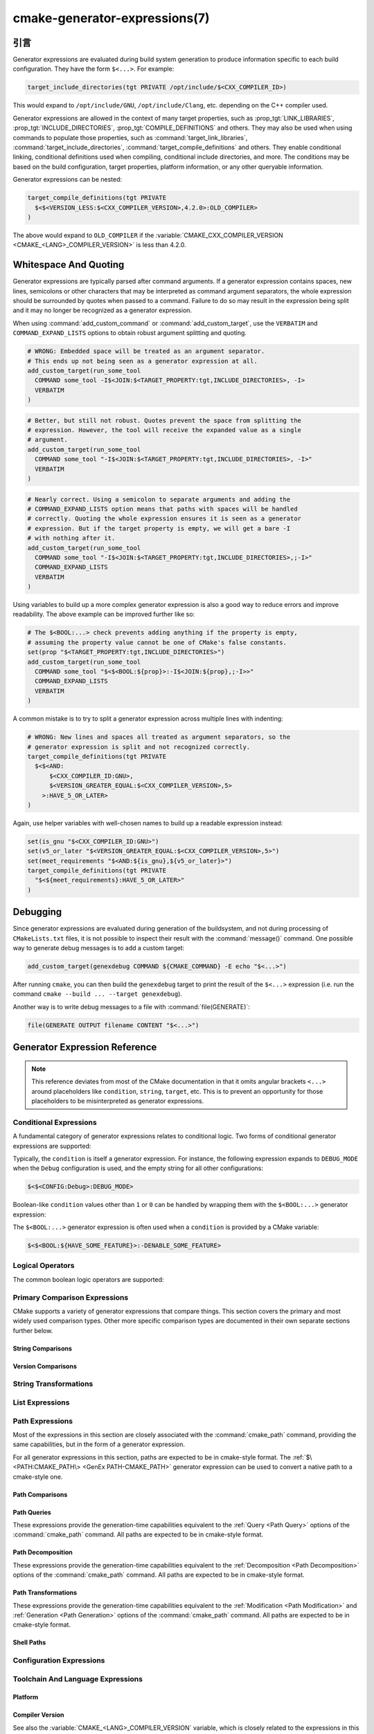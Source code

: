 .. cmake-manual-description: CMake Generator Expressions

cmake-generator-expressions(7)
******************************

.. only:: html

   .. contents::

引言
============

Generator expressions are evaluated during build system generation to produce
information specific to each build configuration.  They have the form
``$<...>``.  For example:

.. code-block:: cmake

  target_include_directories(tgt PRIVATE /opt/include/$<CXX_COMPILER_ID>)

This would expand to ``/opt/include/GNU``, ``/opt/include/Clang``, etc.
depending on the C++ compiler used.

Generator expressions are allowed in the context of many target properties,
such as :prop_tgt:`LINK_LIBRARIES`, :prop_tgt:`INCLUDE_DIRECTORIES`,
:prop_tgt:`COMPILE_DEFINITIONS` and others.  They may also be used when using
commands to populate those properties, such as :command:`target_link_libraries`,
:command:`target_include_directories`, :command:`target_compile_definitions`
and others.  They enable conditional linking, conditional definitions used when
compiling, conditional include directories, and more.  The conditions may be
based on the build configuration, target properties, platform information,
or any other queryable information.

Generator expressions can be nested:

.. code-block:: cmake

  target_compile_definitions(tgt PRIVATE
    $<$<VERSION_LESS:$<CXX_COMPILER_VERSION>,4.2.0>:OLD_COMPILER>
  )

The above would expand to ``OLD_COMPILER`` if the
:variable:`CMAKE_CXX_COMPILER_VERSION <CMAKE_<LANG>_COMPILER_VERSION>` is less
than 4.2.0.

Whitespace And Quoting
======================

Generator expressions are typically parsed after command arguments.
If a generator expression contains spaces, new lines, semicolons or
other characters that may be interpreted as command argument separators,
the whole expression should be surrounded by quotes when passed to a
command.  Failure to do so may result in the expression being split and
it may no longer be recognized as a generator expression.

When using :command:`add_custom_command` or :command:`add_custom_target`,
use the ``VERBATIM`` and ``COMMAND_EXPAND_LISTS`` options to obtain robust
argument splitting and quoting.

.. code-block:: cmake

  # WRONG: Embedded space will be treated as an argument separator.
  # This ends up not being seen as a generator expression at all.
  add_custom_target(run_some_tool
    COMMAND some_tool -I$<JOIN:$<TARGET_PROPERTY:tgt,INCLUDE_DIRECTORIES>, -I>
    VERBATIM
  )

.. code-block:: cmake

  # Better, but still not robust. Quotes prevent the space from splitting the
  # expression. However, the tool will receive the expanded value as a single
  # argument.
  add_custom_target(run_some_tool
    COMMAND some_tool "-I$<JOIN:$<TARGET_PROPERTY:tgt,INCLUDE_DIRECTORIES>, -I>"
    VERBATIM
  )

.. code-block:: cmake

  # Nearly correct. Using a semicolon to separate arguments and adding the
  # COMMAND_EXPAND_LISTS option means that paths with spaces will be handled
  # correctly. Quoting the whole expression ensures it is seen as a generator
  # expression. But if the target property is empty, we will get a bare -I
  # with nothing after it.
  add_custom_target(run_some_tool
    COMMAND some_tool "-I$<JOIN:$<TARGET_PROPERTY:tgt,INCLUDE_DIRECTORIES>,;-I>"
    COMMAND_EXPAND_LISTS
    VERBATIM
  )

Using variables to build up a more complex generator expression is also a
good way to reduce errors and improve readability.  The above example can be
improved further like so:

.. code-block:: cmake

  # The $<BOOL:...> check prevents adding anything if the property is empty,
  # assuming the property value cannot be one of CMake's false constants.
  set(prop "$<TARGET_PROPERTY:tgt,INCLUDE_DIRECTORIES>")
  add_custom_target(run_some_tool
    COMMAND some_tool "$<$<BOOL:${prop}>:-I$<JOIN:${prop},;-I>>"
    COMMAND_EXPAND_LISTS
    VERBATIM
  )

A common mistake is to try to split a generator expression across multiple
lines with indenting:

.. code-block:: cmake

  # WRONG: New lines and spaces all treated as argument separators, so the
  # generator expression is split and not recognized correctly.
  target_compile_definitions(tgt PRIVATE
    $<$<AND:
        $<CXX_COMPILER_ID:GNU>,
        $<VERSION_GREATER_EQUAL:$<CXX_COMPILER_VERSION>,5>
      >:HAVE_5_OR_LATER>
  )

Again, use helper variables with well-chosen names to build up a readable
expression instead:

.. code-block:: cmake

  set(is_gnu "$<CXX_COMPILER_ID:GNU>")
  set(v5_or_later "$<VERSION_GREATER_EQUAL:$<CXX_COMPILER_VERSION>,5>")
  set(meet_requirements "$<AND:${is_gnu},${v5_or_later}>")
  target_compile_definitions(tgt PRIVATE
    "$<${meet_requirements}:HAVE_5_OR_LATER>"
  )

Debugging
=========

Since generator expressions are evaluated during generation of the buildsystem,
and not during processing of ``CMakeLists.txt`` files, it is not possible to
inspect their result with the :command:`message()` command.  One possible way
to generate debug messages is to add a custom target:

.. code-block:: cmake

  add_custom_target(genexdebug COMMAND ${CMAKE_COMMAND} -E echo "$<...>")

After running ``cmake``, you can then build the ``genexdebug`` target to print
the result of the ``$<...>`` expression (i.e. run the command
``cmake --build ... --target genexdebug``).

Another way is to write debug messages to a file with :command:`file(GENERATE)`:

.. code-block:: cmake

  file(GENERATE OUTPUT filename CONTENT "$<...>")

Generator Expression Reference
==============================

.. note::

  This reference deviates from most of the CMake documentation in that it
  omits angular brackets ``<...>`` around placeholders like ``condition``,
  ``string``, ``target``, etc.  This is to prevent an opportunity for those
  placeholders to be misinterpreted as generator expressions.

.. _`Conditional Generator Expressions`:

Conditional Expressions
-----------------------

A fundamental category of generator expressions relates to conditional logic.
Two forms of conditional generator expressions are supported:

.. genex:: $<condition:true_string>

  Evaluates to ``true_string`` if ``condition`` is ``1``, or an empty string
  if ``condition`` evaluates to ``0``.  Any other value for ``condition``
  results in an error.

.. genex:: $<IF:condition,true_string,false_string>

  .. versionadded:: 3.8

  Evaluates to ``true_string`` if ``condition`` is ``1``, or ``false_string``
  if ``condition`` is ``0``.  Any other value for ``condition`` results in an
  error.

Typically, the ``condition`` is itself a generator expression.  For instance,
the following expression expands to ``DEBUG_MODE`` when the ``Debug``
configuration is used, and the empty string for all other configurations:

.. code-block:: cmake

  $<$<CONFIG:Debug>:DEBUG_MODE>

Boolean-like ``condition`` values other than ``1`` or ``0`` can be handled
by wrapping them with the ``$<BOOL:...>`` generator expression:

.. genex:: $<BOOL:string>

  将\ ``string``\ 转换为\ ``0``\ 或\ ``1``。如果以下任意一个为真，则计算为\ ``0``：

  * ``string``\ 是空的，
  * ``string``\ 不区分大小写，等价为\ ``0``、``FALSE``、``OFF``、``N``、``NO``、``IGNORE``\ 或\ ``NOTFOUND``，或
  * ``string``\ 以\ ``-NOTFOUND``\ 后缀结束（区分大小写）。

  否则等于\ ``1``。

The ``$<BOOL:...>`` generator expression is often used when a ``condition``
is provided by a CMake variable:

.. code-block:: cmake

  $<$<BOOL:${HAVE_SOME_FEATURE}>:-DENABLE_SOME_FEATURE>


.. _`Boolean Generator Expressions`:

Logical Operators
-----------------

The common boolean logic operators are supported:

.. genex:: $<AND:conditions>

  where ``conditions`` is a comma-separated list of boolean expressions,
  all of which must evaluate to either ``1`` or ``0``.  The whole expression
  evaluates to ``1`` if all conditions are ``1``.  If any condition is ``0``,
  the whole expression evaluates to ``0``.

.. genex:: $<OR:conditions>

  where ``conditions`` is a comma-separated list of boolean expressions.
  all of which must evaluate to either ``1`` or ``0``.  The whole expression
  evaluates to ``1`` if at least one of the ``conditions`` is ``1``.  If all
  ``conditions`` evaluate to ``0``, the whole expression evaluates to ``0``.

.. genex:: $<NOT:condition>

  ``condition`` must be ``0`` or ``1``.  The result of the expression is
  ``0`` if ``condition`` is ``1``, else ``1``.

.. _`Comparison Expressions`:

Primary Comparison Expressions
------------------------------

CMake supports a variety of generator expressions that compare things.
This section covers the primary and most widely used comparison types.
Other more specific comparison types are documented in their own separate
sections further below.

String Comparisons
^^^^^^^^^^^^^^^^^^

.. genex:: $<STREQUAL:string1,string2>

  ``1`` if ``string1`` and ``string2`` are equal, else ``0``.
  The comparison is case-sensitive.  For a case-insensitive comparison,
  combine with a :ref:`string transforming generator expression
  <String Transforming Generator Expressions>`.  For example, the following
  evaluates to ``1`` if ``${foo}`` is any of ``BAR``, ``Bar``, ``bar``, etc.

  .. code-block:: cmake

    $<STREQUAL:$<UPPER_CASE:${foo}>,BAR>

.. genex:: $<EQUAL:value1,value2>

  如果\ ``value1``\ 和\ ``value2``\ 在数值上相等则为\ ``1``，否则为\ ``0``。

Version Comparisons
^^^^^^^^^^^^^^^^^^^

.. genex:: $<VERSION_LESS:v1,v2>

  如果\ ``v1``\ 小于\ ``v2``，则为\ ``1``，否则为\ ``0``。

.. genex:: $<VERSION_GREATER:v1,v2>

  如果\ ``v1``\ 大于\ ``v2``\ 则为\ ``1``，否则为\ ``0``。

.. genex:: $<VERSION_EQUAL:v1,v2>

  如果\ ``v1``\ 和\ ``v2``\ 是同一个版本，则为\ ``1``，否则为\ ``0``。

.. genex:: $<VERSION_LESS_EQUAL:v1,v2>

  .. versionadded:: 3.7

  如果\ ``v1``\ 是小于等于\ ``v2``\ 的版本，则为\ ``1``，否则为\ ``0``。

.. genex:: $<VERSION_GREATER_EQUAL:v1,v2>

  .. versionadded:: 3.7

  如果\ ``v1``\ 是大于等于\ ``v2``\ 的版本，则为\ ``1``，否则为\ ``0``。

.. _`String Transforming Generator Expressions`:

String Transformations
----------------------

.. genex:: $<LOWER_CASE:string>

  Content of ``string`` converted to lower case.

.. genex:: $<UPPER_CASE:string>

  Content of ``string`` converted to upper case.

.. genex:: $<MAKE_C_IDENTIFIER:...>

  Content of ``...`` converted to a C identifier.  The conversion follows the
  same behavior as :command:`string(MAKE_C_IDENTIFIER)`.

List Expressions
----------------

.. genex:: $<IN_LIST:string,list>

  .. versionadded:: 3.12

  ``1`` if ``string`` is an item in the semicolon-separated ``list``, else ``0``.
  It uses case-sensitive comparisons.

.. genex:: $<JOIN:list,string>

  Joins the list with the content of ``string`` inserted between each item.

.. genex:: $<REMOVE_DUPLICATES:list>

  .. versionadded:: 3.15

  Removes duplicated items in the given ``list``. The relative order of items
  is preserved, but if duplicates are encountered, only the first instance is
  preserved.

.. genex:: $<FILTER:list,INCLUDE|EXCLUDE,regex>

  .. versionadded:: 3.15

  Includes or removes items from ``list`` that match the regular expression
  ``regex``.

Path Expressions
----------------

Most of the expressions in this section are closely associated with the
:command:`cmake_path` command, providing the same capabilities, but in
the form of a generator expression.

For all generator expressions in this section, paths are expected to be in
cmake-style format. The :ref:`$\<PATH:CMAKE_PATH\> <GenEx PATH-CMAKE_PATH>`
generator expression can be used to convert a native path to a cmake-style
one.

.. _GenEx Path Comparisons:

Path Comparisons
^^^^^^^^^^^^^^^^

.. genex:: $<PATH_EQUAL:path1,path2>

  .. versionadded:: 3.24

  Compares the lexical representations of two paths. No normalization is
  performed on either path. Returns ``1`` if the paths are equal, ``0``
  otherwise.

  See :ref:`cmake_path(COMPARE) <Path COMPARE>` for more details.

.. _GenEx Path Queries:

Path Queries
^^^^^^^^^^^^

These expressions provide the generation-time capabilities equivalent to the
:ref:`Query <Path Query>` options of the :command:`cmake_path` command.
All paths are expected to be in cmake-style format.

.. genex:: $<PATH:HAS_*,path>

  .. versionadded:: 3.24

  The following operations return ``1`` if the particular path component is
  present, ``0`` otherwise. See :ref:`Path Structure And Terminology` for the
  meaning of each path component.

  ::

    $<PATH:HAS_ROOT_NAME,path>
    $<PATH:HAS_ROOT_DIRECTORY,path>
    $<PATH:HAS_ROOT_PATH,path>
    $<PATH:HAS_FILENAME,path>
    $<PATH:HAS_EXTENSION,path>
    $<PATH:HAS_STEM,path>
    $<PATH:HAS_RELATIVE_PART,path>
    $<PATH:HAS_PARENT_PATH,path>

  Note the following special cases:

  * For ``HAS_ROOT_PATH``, a true result will only be returned if at least one
    of ``root-name`` or ``root-directory`` is non-empty.

  * For ``HAS_PARENT_PATH``, the root directory is also considered to have a
    parent, which will be itself.  The result is true except if the path
    consists of just a :ref:`filename <FILENAME_DEF>`.

.. genex:: $<PATH:IS_ABSOLUTE,path>

  .. versionadded:: 3.24

  Returns ``1`` if the path is :ref:`absolute <IS_ABSOLUTE>`, ``0`` otherwise.

.. genex:: $<PATH:IS_RELATIVE,path>

  .. versionadded:: 3.24

  This will return the opposite of ``IS_ABSOLUTE``.

.. genex:: $<PATH:IS_PREFIX[,NORMALIZE],path,input>

  .. versionadded:: 3.24

  Returns ``1`` if ``path`` is the prefix of ``input``, ``0`` otherwise.

  When the ``NORMALIZE`` option is specified, ``path`` and ``input`` are
  :ref:`normalized <Normalization>` before the check.

.. _GenEx Path Decomposition:

Path Decomposition
^^^^^^^^^^^^^^^^^^

These expressions provide the generation-time capabilities equivalent to the
:ref:`Decomposition <Path Decomposition>` options of the :command:`cmake_path`
command.  All paths are expected to be in cmake-style format.

.. genex:: $<PATH:GET_*,...>

  .. versionadded:: 3.24

  The following operations retrieve a different component or group of
  components from a path. See :ref:`Path Structure And Terminology` for the
  meaning of each path component.

  ::

    $<PATH:GET_ROOT_NAME,path>
    $<PATH:GET_ROOT_DIRECTORY,path>
    $<PATH:GET_ROOT_PATH,path>
    $<PATH:GET_FILENAME,path>
    $<PATH:GET_EXTENSION[,LAST_ONLY],path>
    $<PATH:GET_STEM[,LAST_ONLY],path>
    $<PATH:GET_RELATIVE_PART,path>
    $<PATH:GET_PARENT_PATH,path>

  If a requested component is not present in the path, an empty string is
  returned.

.. _GenEx Path Transformations:

Path Transformations
^^^^^^^^^^^^^^^^^^^^

These expressions provide the generation-time capabilities equivalent to the
:ref:`Modification <Path Modification>` and :ref:`Generation <Path Generation>`
options of the :command:`cmake_path` command.  All paths are expected to be
in cmake-style format.

.. _GenEx PATH-CMAKE_PATH:

.. genex:: $<PATH:CMAKE_PATH[,NORMALIZE],path>

  .. versionadded:: 3.24

  Returns ``path``. If ``path`` is a native path, it is converted into a
  cmake-style path with forward-slashes (``/``). On Windows, the long filename
  marker is taken into account.

  When the ``NORMALIZE`` option is specified, the path is :ref:`normalized
  <Normalization>` after the conversion.

.. genex:: $<PATH:APPEND,path,input,...>

  .. versionadded:: 3.24

  Returns all the ``input`` arguments appended to ``path`` using ``/`` as the
  ``directory-separator``. Depending on the ``input``, the value of ``path``
  may be discarded.

  See :ref:`cmake_path(APPEND) <APPEND>` for more details.

.. genex:: $<PATH:REMOVE_FILENAME,path>

  .. versionadded:: 3.24

  Returns ``path`` with filename component (as returned by
  ``$<PATH:GET_FILENAME>``) removed. After removal, any trailing
  ``directory-separator`` is left alone, if present.

  See :ref:`cmake_path(REMOVE_FILENAME) <REMOVE_FILENAME>` for more details.

.. genex:: $<PATH:REPLACE_FILENAME,path,input>

  .. versionadded:: 3.24

  Returns ``path`` with the filename component replaced by ``input``. If
  ``path`` has no filename component (i.e. ``$<PATH:HAS_FILENAME>`` returns
  ``0``), ``path`` is unchanged.

  See :ref:`cmake_path(REPLACE_FILENAME) <REPLACE_FILENAME>` for more details.

.. genex:: $<PATH:REMOVE_EXTENSION[,LAST_ONLY],path>

  .. versionadded:: 3.24

  Returns ``path`` with the :ref:`extension <EXTENSION_DEF>` removed, if any.

  See :ref:`cmake_path(REMOVE_EXTENSION) <REMOVE_EXTENSION>` for more details.

.. genex:: $<PATH:REPLACE_EXTENSION[,LAST_ONLY],path,input>

  .. versionadded:: 3.24

  Returns ``path`` with the :ref:`extension <EXTENSION_DEF>` replaced by
  ``input``, if any.

  See :ref:`cmake_path(REPLACE_EXTENSION) <REPLACE_EXTENSION>` for more details.

.. genex:: $<PATH:NORMAL_PATH,path>

  .. versionadded:: 3.24

  Returns ``path`` normalized according to the steps described in
  :ref:`Normalization`.

.. genex:: $<PATH:RELATIVE_PATH,path,base_directory>

  .. versionadded:: 3.24

  Returns ``path``, modified to make it relative to the ``base_directory``
  argument.

  See :ref:`cmake_path(RELATIVE_PATH) <cmake_path-RELATIVE_PATH>` for more
  details.

.. genex:: $<PATH:ABSOLUTE_PATH[,NORMALIZE],path,base_directory>

  .. versionadded:: 3.24

  Returns ``path`` as absolute. If ``path`` is a relative path
  (``$<PATH:IS_RELATIVE>`` returns ``1``), it is evaluated relative to the
  given base directory specified by ``base_directory`` argument.

  When the ``NORMALIZE`` option is specified, the path is
  :ref:`normalized <Normalization>` after the path computation.

  See :ref:`cmake_path(ABSOLUTE_PATH) <ABSOLUTE_PATH>` for more details.

Shell Paths
^^^^^^^^^^^

.. genex:: $<SHELL_PATH:...>

  .. versionadded:: 3.4

  Content of ``...`` converted to shell path style. For example, slashes are
  converted to backslashes in Windows shells and drive letters are converted
  to posix paths in MSYS shells. The ``...`` must be an absolute path.

  .. versionadded:: 3.14
    The ``...`` may be a :ref:`semicolon-separated list <CMake Language Lists>`
    of paths, in which case each path is converted individually and a result
    list is generated using the shell path separator (``:`` on POSIX and
    ``;`` on Windows).  Be sure to enclose the argument containing this genex
    in double quotes in CMake source code so that ``;`` does not split arguments.

Configuration Expressions
-------------------------

.. genex:: $<CONFIG>

  Configuration name. Use this instead of the deprecated :genex:`CONFIGURATION`
  generator expression.

.. genex:: $<CONFIG:cfgs>

  ``1`` if config is any one of the entries in comma-separated list
  ``cfgs``, else ``0``. This is a case-insensitive comparison. The mapping in
  :prop_tgt:`MAP_IMPORTED_CONFIG_<CONFIG>` is also considered by this
  expression when it is evaluated on a property of an :prop_tgt:`IMPORTED`
  target.

  .. versionchanged:: 3.19
    Multiple configurations can be specified for ``cfgs``.
    CMake 3.18 and earlier only accepted a single configuration.

.. genex:: $<OUTPUT_CONFIG:...>

  .. versionadded:: 3.20

  Only valid in :command:`add_custom_command` and :command:`add_custom_target`
  as the outer-most generator expression in an argument.
  With the :generator:`Ninja Multi-Config` generator, generator expressions
  in ``...`` are evaluated using the custom command's "output config".
  With other generators, the content of ``...`` is evaluated normally.

.. genex:: $<COMMAND_CONFIG:...>

  .. versionadded:: 3.20

  Only valid in :command:`add_custom_command` and :command:`add_custom_target`
  as the outer-most generator expression in an argument.
  With the :generator:`Ninja Multi-Config` generator, generator expressions
  in ``...`` are evaluated using the custom command's "command config".
  With other generators, the content of ``...`` is evaluated normally.

Toolchain And Language Expressions
----------------------------------

Platform
^^^^^^^^

.. genex:: $<PLATFORM_ID>

  当前系统的CMake平台标识。参考\ :variable:`CMAKE_SYSTEM_NAME`\ 变量。

.. genex:: $<PLATFORM_ID:platform_ids>

  ``1`` if CMake's platform id matches any one of the entries in
  comma-separated list ``platform_ids``, otherwise ``0``.
  See also the :variable:`CMAKE_SYSTEM_NAME` variable.

Compiler Version
^^^^^^^^^^^^^^^^

See also the :variable:`CMAKE_<LANG>_COMPILER_VERSION` variable, which is
closely related to the expressions in this sub-section.

.. genex:: $<C_COMPILER_VERSION>

  The version of the C compiler used.

.. genex:: $<C_COMPILER_VERSION:version>

  ``1`` if the version of the C compiler matches ``version``, otherwise ``0``.

.. genex:: $<CXX_COMPILER_VERSION>

  The version of the CXX compiler used.

.. genex:: $<CXX_COMPILER_VERSION:version>

  ``1`` if the version of the CXX compiler matches ``version``, otherwise ``0``.

.. genex:: $<CUDA_COMPILER_VERSION>

  .. versionadded:: 3.15

  The version of the CUDA compiler used.

.. genex:: $<CUDA_COMPILER_VERSION:version>

  .. versionadded:: 3.15

  ``1`` if the version of the CXX compiler matches ``version``, otherwise ``0``.

.. genex:: $<OBJC_COMPILER_VERSION>

  .. versionadded:: 3.16

  The version of the OBJC compiler used.

.. genex:: $<OBJC_COMPILER_VERSION:version>

  .. versionadded:: 3.16

  ``1`` if the version of the OBJC compiler matches ``version``, otherwise ``0``.

.. genex:: $<OBJCXX_COMPILER_VERSION>

  .. versionadded:: 3.16

  The version of the OBJCXX compiler used.

.. genex:: $<OBJCXX_COMPILER_VERSION:version>

  .. versionadded:: 3.16

  ``1`` if the version of the OBJCXX compiler matches ``version``, otherwise ``0``.

.. genex:: $<Fortran_COMPILER_VERSION>

  The version of the Fortran compiler used.

.. genex:: $<Fortran_COMPILER_VERSION:version>

  ``1`` if the version of the Fortran compiler matches ``version``, otherwise ``0``.

.. genex:: $<HIP_COMPILER_VERSION>

  .. versionadded:: 3.21

  The version of the HIP compiler used.

.. genex:: $<HIP_COMPILER_VERSION:version>

  .. versionadded:: 3.21

  ``1`` if the version of the HIP compiler matches ``version``, otherwise ``0``.

.. genex:: $<ISPC_COMPILER_VERSION>

  .. versionadded:: 3.19

  The version of the ISPC compiler used.

.. genex:: $<ISPC_COMPILER_VERSION:version>

  .. versionadded:: 3.19

  ``1`` if the version of the ISPC compiler matches ``version``, otherwise ``0``.

Compiler Language And ID
^^^^^^^^^^^^^^^^^^^^^^^^

See also the :variable:`CMAKE_<LANG>_COMPILER_ID` variable, which is closely
related to most of the expressions in this sub-section.

.. genex:: $<C_COMPILER_ID>

  CMake's compiler id of the C compiler used.

.. genex:: $<C_COMPILER_ID:compiler_ids>

  where ``compiler_ids`` is a comma-separated list.
  ``1`` if CMake's compiler id of the C compiler matches any one
  of the entries in ``compiler_ids``, otherwise ``0``.

.. genex:: $<CXX_COMPILER_ID>

  CMake's compiler id of the CXX compiler used.

.. genex:: $<CXX_COMPILER_ID:compiler_ids>

  where ``compiler_ids`` is a comma-separated list.
  ``1`` if CMake's compiler id of the CXX compiler matches any one
  of the entries in ``compiler_ids``, otherwise ``0``.

.. genex:: $<CUDA_COMPILER_ID>

  .. versionadded:: 3.15

  CMake's compiler id of the CUDA compiler used.

.. genex:: $<CUDA_COMPILER_ID:compiler_ids>

  .. versionadded:: 3.15

  where ``compiler_ids`` is a comma-separated list.
  ``1`` if CMake's compiler id of the CUDA compiler matches any one
  of the entries in ``compiler_ids``, otherwise ``0``.

.. genex:: $<OBJC_COMPILER_ID>

  .. versionadded:: 3.16

  CMake's compiler id of the OBJC compiler used.

.. genex:: $<OBJC_COMPILER_ID:compiler_ids>

  .. versionadded:: 3.16

  where ``compiler_ids`` is a comma-separated list.
  ``1`` if CMake's compiler id of the Objective-C compiler matches any one
  of the entries in ``compiler_ids``, otherwise ``0``.

.. genex:: $<OBJCXX_COMPILER_ID>

  .. versionadded:: 3.16

  CMake's compiler id of the OBJCXX compiler used.

.. genex:: $<OBJCXX_COMPILER_ID:compiler_ids>

  .. versionadded:: 3.16

  where ``compiler_ids`` is a comma-separated list.
  ``1`` if CMake's compiler id of the Objective-C++ compiler matches any one
  of the entries in ``compiler_ids``, otherwise ``0``.

.. genex:: $<Fortran_COMPILER_ID>

  CMake's compiler id of the Fortran compiler used.

.. genex:: $<Fortran_COMPILER_ID:compiler_ids>

  where ``compiler_ids`` is a comma-separated list.
  ``1`` if CMake's compiler id of the Fortran compiler matches any one
  of the entries in ``compiler_ids``, otherwise ``0``.

.. genex:: $<HIP_COMPILER_ID>

  .. versionadded:: 3.21

  CMake's compiler id of the HIP compiler used.

.. genex:: $<HIP_COMPILER_ID:compiler_ids>

  .. versionadded:: 3.21

  where ``compiler_ids`` is a comma-separated list.
  ``1`` if CMake's compiler id of the HIP compiler matches any one
  of the entries in ``compiler_ids``, otherwise ``0``.

.. genex:: $<ISPC_COMPILER_ID>

  .. versionadded:: 3.19

  CMake's compiler id of the ISPC compiler used.

.. genex:: $<ISPC_COMPILER_ID:compiler_ids>

  .. versionadded:: 3.19

  where ``compiler_ids`` is a comma-separated list.
  ``1`` if CMake's compiler id of the ISPC compiler matches any one
  of the entries in ``compiler_ids``, otherwise ``0``.

.. genex:: $<COMPILE_LANGUAGE>

  .. versionadded:: 3.3

  计算编译选项时源文件的编译语言。关于生成器表达式的可移植性，请参阅\ :ref:`相关的布尔表达式 <Boolean COMPILE_LANGUAGE Generator Expression>`\ ``$<COMPILE_LANGUAGE:language>``。

.. _`Boolean COMPILE_LANGUAGE Generator Expression`:

.. genex:: $<COMPILE_LANGUAGE:languages>

  .. versionadded:: 3.3

  .. versionchanged:: 3.15
    Multiple languages can be specified for ``languages``.
    CMake 3.14 and earlier only accepted a single language.

  ``1`` when the language used for compilation unit matches any of the
  comma-separated entries in ``languages``, otherwise ``0``. This expression
  may be used to specify compile options, compile definitions, and include
  directories for source files of a particular language in a target. For
  example:

  .. code-block:: cmake

    add_executable(myapp main.cpp foo.c bar.cpp zot.cu)
    target_compile_options(myapp
      PRIVATE $<$<COMPILE_LANGUAGE:CXX>:-fno-exceptions>
    )
    target_compile_definitions(myapp
      PRIVATE $<$<COMPILE_LANGUAGE:CXX>:COMPILING_CXX>
              $<$<COMPILE_LANGUAGE:CUDA>:COMPILING_CUDA>
    )
    target_include_directories(myapp
      PRIVATE $<$<COMPILE_LANGUAGE:CXX,CUDA>:/opt/foo/headers>
    )

  This specifies the use of the ``-fno-exceptions`` compile option,
  ``COMPILING_CXX`` compile definition, and ``cxx_headers`` include
  directory for C++ only (compiler id checks elided).  It also specifies
  a ``COMPILING_CUDA`` compile definition for CUDA.

  Note that with :ref:`Visual Studio Generators` and :generator:`Xcode` there
  is no way to represent target-wide compile definitions or include directories
  separately for ``C`` and ``CXX`` languages.
  Also, with :ref:`Visual Studio Generators` there is no way to represent
  target-wide flags separately for ``C`` and ``CXX`` languages.  Under these
  generators, expressions for both C and C++ sources will be evaluated
  using ``CXX`` if there are any C++ sources and otherwise using ``C``.
  A workaround is to create separate libraries for each source file language
  instead:

  .. code-block:: cmake

    add_library(myapp_c foo.c)
    add_library(myapp_cxx bar.cpp)
    target_compile_options(myapp_cxx PUBLIC -fno-exceptions)
    add_executable(myapp main.cpp)
    target_link_libraries(myapp myapp_c myapp_cxx)

.. genex:: $<COMPILE_LANG_AND_ID:language,compiler_ids>

  .. versionadded:: 3.15

  ``1`` when the language used for compilation unit matches ``language`` and
  CMake's compiler id of the ``language`` compiler matches any one of the
  comma-separated entries in ``compiler_ids``, otherwise ``0``. This expression
  is a short form for the combination of ``$<COMPILE_LANGUAGE:language>`` and
  ``$<LANG_COMPILER_ID:compiler_ids>``. This expression may be used to specify
  compile options, compile definitions, and include directories for source
  files of a particular language and compiler combination in a target.
  For example:

  .. code-block:: cmake

    add_executable(myapp main.cpp foo.c bar.cpp zot.cu)
    target_compile_definitions(myapp
      PRIVATE $<$<COMPILE_LANG_AND_ID:CXX,AppleClang,Clang>:COMPILING_CXX_WITH_CLANG>
              $<$<COMPILE_LANG_AND_ID:CXX,Intel>:COMPILING_CXX_WITH_INTEL>
              $<$<COMPILE_LANG_AND_ID:C,Clang>:COMPILING_C_WITH_CLANG>
    )

  This specifies the use of different compile definitions based on both
  the compiler id and compilation language. This example will have a
  ``COMPILING_CXX_WITH_CLANG`` compile definition when Clang is the CXX
  compiler, and ``COMPILING_CXX_WITH_INTEL`` when Intel is the CXX compiler.
  Likewise, when the C compiler is Clang, it will only see the
  ``COMPILING_C_WITH_CLANG`` definition.

  Without the ``COMPILE_LANG_AND_ID`` generator expression, the same logic
  would be expressed as:

  .. code-block:: cmake

    target_compile_definitions(myapp
      PRIVATE $<$<AND:$<COMPILE_LANGUAGE:CXX>,$<CXX_COMPILER_ID:AppleClang,Clang>>:COMPILING_CXX_WITH_CLANG>
              $<$<AND:$<COMPILE_LANGUAGE:CXX>,$<CXX_COMPILER_ID:Intel>>:COMPILING_CXX_WITH_INTEL>
              $<$<AND:$<COMPILE_LANGUAGE:C>,$<C_COMPILER_ID:Clang>>:COMPILING_C_WITH_CLANG>
    )

Compile Features
^^^^^^^^^^^^^^^^

.. genex:: $<COMPILE_FEATURES:features>

  .. versionadded:: 3.1

  where ``features`` is a comma-separated list.
  Evaluates to ``1`` if all of the ``features`` are available for the 'head'
  target, and ``0`` otherwise. If this expression is used while evaluating
  the link implementation of a target and if any dependency transitively
  increases the required :prop_tgt:`C_STANDARD` or :prop_tgt:`CXX_STANDARD`
  for the 'head' target, an error is reported.  See the
  :manual:`cmake-compile-features(7)` manual for information on
  compile features and a list of supported compilers.

Linker Language And ID
^^^^^^^^^^^^^^^^^^^^^^

.. genex:: $<LINK_LANGUAGE>

  .. versionadded:: 3.18

  The link language of the target when evaluating link options.
  See :ref:`the related boolean expression
  <Boolean LINK_LANGUAGE Generator Expression>` ``$<LINK_LANGUAGE:languages>``
  for notes about the portability of this generator expression.

  .. note::

    链接库属性不支持此生成器表达式，以避免由于这些属性的双重求值而产生的副作用。


.. _`Boolean LINK_LANGUAGE Generator Expression`:

.. genex:: $<LINK_LANGUAGE:languages>

  .. versionadded:: 3.18

  ``1`` when the language used for link step matches any of the comma-separated
  entries in ``languages``, otherwise ``0``.  This expression may be used to
  specify link libraries, link options, link directories and link dependencies
  of a particular language in a target. For example:

  .. code-block:: cmake

    add_library(api_C ...)
    add_library(api_CXX ...)
    add_library(api INTERFACE)
    target_link_options(api   INTERFACE $<$<LINK_LANGUAGE:C>:-opt_c>
                                        $<$<LINK_LANGUAGE:CXX>:-opt_cxx>)
    target_link_libraries(api INTERFACE $<$<LINK_LANGUAGE:C>:api_C>
                                        $<$<LINK_LANGUAGE:CXX>:api_CXX>)

    add_executable(myapp1 main.c)
    target_link_options(myapp1 PRIVATE api)

    add_executable(myapp2 main.cpp)
    target_link_options(myapp2 PRIVATE api)

  This specifies to use the ``api`` target for linking targets ``myapp1`` and
  ``myapp2``. In practice, ``myapp1`` will link with target ``api_C`` and
  option ``-opt_c`` because it will use ``C`` as link language. And ``myapp2``
  will link with ``api_CXX`` and option ``-opt_cxx`` because ``CXX`` will be
  the link language.

  .. _`Constraints LINK_LANGUAGE Generator Expression`:

  .. note::

    To determine the link language of a target, it is required to collect,
    transitively, all the targets which will be linked to it. So, for link
    libraries properties, a double evaluation will be done. During the first
    evaluation, ``$<LINK_LANGUAGE:..>`` expressions will always return ``0``.
    The link language computed after this first pass will be used to do the
    second pass. To avoid inconsistency, it is required that the second pass
    do not change the link language. Moreover, to avoid unexpected
    side-effects, it is required to specify complete entities as part of the
    ``$<LINK_LANGUAGE:..>`` expression. For example:

    .. code-block:: cmake

      add_library(lib STATIC file.cxx)
      add_library(libother STATIC file.c)

      # bad usage
      add_executable(myapp1 main.c)
      target_link_libraries(myapp1 PRIVATE lib$<$<LINK_LANGUAGE:C>:other>)

      # correct usage
      add_executable(myapp2 main.c)
      target_link_libraries(myapp2 PRIVATE $<$<LINK_LANGUAGE:C>:libother>)

    In this example, for ``myapp1``, the first pass will, unexpectedly,
    determine that the link language is ``CXX`` because the evaluation of the
    generator expression will be an empty string so ``myapp1`` will depends on
    target ``lib`` which is ``C++``. On the contrary, for ``myapp2``, the first
    evaluation will give ``C`` as link language, so the second pass will
    correctly add target ``libother`` as link dependency.

.. genex:: $<LINK_LANG_AND_ID:language,compiler_ids>

  .. versionadded:: 3.18

  ``1`` when the language used for link step matches ``language`` and the
  CMake's compiler id of the language linker matches any one of the comma-separated
  entries in ``compiler_ids``, otherwise ``0``. This expression is a short form
  for the combination of ``$<LINK_LANGUAGE:language>`` and
  ``$<LANG_COMPILER_ID:compiler_ids>``. This expression may be used to specify
  link libraries, link options, link directories and link dependencies of a
  particular language and linker combination in a target. For example:

  .. code-block:: cmake

    add_library(libC_Clang ...)
    add_library(libCXX_Clang ...)
    add_library(libC_Intel ...)
    add_library(libCXX_Intel ...)

    add_executable(myapp main.c)
    if (CXX_CONFIG)
      target_sources(myapp PRIVATE file.cxx)
    endif()
    target_link_libraries(myapp
      PRIVATE $<$<LINK_LANG_AND_ID:CXX,Clang,AppleClang>:libCXX_Clang>
              $<$<LINK_LANG_AND_ID:C,Clang,AppleClang>:libC_Clang>
              $<$<LINK_LANG_AND_ID:CXX,Intel>:libCXX_Intel>
              $<$<LINK_LANG_AND_ID:C,Intel>:libC_Intel>)

  This specifies the use of different link libraries based on both the
  compiler id and link language. This example will have target ``libCXX_Clang``
  as link dependency when ``Clang`` or ``AppleClang`` is the ``CXX``
  linker, and ``libCXX_Intel`` when ``Intel`` is the ``CXX`` linker.
  Likewise when the ``C`` linker is ``Clang`` or ``AppleClang``, target
  ``libC_Clang`` will be added as link dependency and ``libC_Intel`` when
  ``Intel`` is the ``C`` linker.

  See :ref:`the note related to
  <Constraints LINK_LANGUAGE Generator Expression>`
  ``$<LINK_LANGUAGE:language>`` for constraints about the usage of this
  generator expression.

Link Features
^^^^^^^^^^^^^

.. genex:: $<LINK_LIBRARY:feature,library-list>

  .. versionadded:: 3.24

  Specify a set of libraries to link to a target, along with a ``feature``
  which provides details about *how* they should be linked.  For example:

  .. code-block:: cmake

    add_library(lib1 STATIC ...)
    add_library(lib2 ...)
    target_link_libraries(lib2 PRIVATE "$<LINK_LIBRARY:WHOLE_ARCHIVE,lib1>")

  This specifies that ``lib2`` should link to ``lib1`` and use the
  ``WHOLE_ARCHIVE`` feature when doing so.

  Feature names are case-sensitive and may only contain letters, numbers and
  underscores.  Feature names defined in all uppercase are reserved for CMake's
  own built-in features.  The pre-defined built-in library features are:

  .. include:: ../variable/LINK_LIBRARY_PREDEFINED_FEATURES.txt

  Built-in and custom library features are defined in terms of the following
  variables:

  * :variable:`CMAKE_<LANG>_LINK_LIBRARY_USING_<FEATURE>_SUPPORTED`
  * :variable:`CMAKE_<LANG>_LINK_LIBRARY_USING_<FEATURE>`
  * :variable:`CMAKE_LINK_LIBRARY_USING_<FEATURE>_SUPPORTED`
  * :variable:`CMAKE_LINK_LIBRARY_USING_<FEATURE>`

  The value used for each of these variables is the value as set at the end of
  the directory scope in which the target was created.  The usage is as follows:

  1. If the language-specific
     :variable:`CMAKE_<LANG>_LINK_LIBRARY_USING_<FEATURE>_SUPPORTED` variable
     is true, the ``feature`` must be defined by the corresponding
     :variable:`CMAKE_<LANG>_LINK_LIBRARY_USING_<FEATURE>` variable.
  2. If no language-specific ``feature`` is supported, then the
     :variable:`CMAKE_LINK_LIBRARY_USING_<FEATURE>_SUPPORTED` variable must be
     true and the ``feature`` must be defined by the corresponding
     :variable:`CMAKE_LINK_LIBRARY_USING_<FEATURE>` variable.

  The following limitations should be noted:

  * The ``library-list`` can specify CMake targets or libraries.
    Any CMake target of type :ref:`OBJECT <Object Libraries>`
    or :ref:`INTERFACE <Interface Libraries>` will ignore the feature aspect
    of the expression and instead be linked in the standard way.

  * The ``$<LINK_LIBRARY:...>`` generator expression can only be used to
    specify link libraries.  In practice, this means it can appear in the
    :prop_tgt:`LINK_LIBRARIES`, :prop_tgt:`INTERFACE_LINK_LIBRARIES`, and
    :prop_tgt:`INTERFACE_LINK_LIBRARIES_DIRECT`  target properties, and be
    specified in :command:`target_link_libraries` and :command:`link_libraries`
    commands.

  * If a ``$<LINK_LIBRARY:...>`` generator expression appears in the
    :prop_tgt:`INTERFACE_LINK_LIBRARIES` property of a target, it will be
    included in the imported target generated by a :command:`install(EXPORT)`
    command.  It is the responsibility of the environment consuming this
    import to define the link feature used by this expression.

  * Each target or library involved in the link step must have at most only
    one kind of library feature.  The absence of a feature is also incompatible
    with all other features.  For example:

    .. code-block:: cmake

      add_library(lib1 ...)
      add_library(lib2 ...)
      add_library(lib3 ...)

      # lib1 will be associated with feature1
      target_link_libraries(lib2 PUBLIC "$<LINK_LIBRARY:feature1,lib1>")

      # lib1 is being linked with no feature here. This conflicts with the
      # use of feature1 in the line above and would result in an error.
      target_link_libraries(lib3 PRIVATE lib1 lib2)

    Where it isn't possible to use the same feature throughout a build for a
    given target or library, the :prop_tgt:`LINK_LIBRARY_OVERRIDE` and
    :prop_tgt:`LINK_LIBRARY_OVERRIDE_<LIBRARY>` target properties can be
    used to resolve such incompatibilities.

  * The ``$<LINK_LIBRARY:...>`` generator expression does not guarantee
    that the list of specified targets and libraries will be kept grouped
    together.  To manage constructs like ``--start-group`` and ``--end-group``,
    as supported by the GNU ``ld`` linker, use the :genex:`LINK_GROUP`
    generator expression instead.

.. genex:: $<LINK_GROUP:feature,library-list>

  .. versionadded:: 3.24

  Specify a group of libraries to link to a target, along with a ``feature``
  which defines how that group should be linked.  For example:

  .. code-block:: cmake

    add_library(lib1 STATIC ...)
    add_library(lib2 ...)
    target_link_libraries(lib2 PRIVATE "$<LINK_GROUP:RESCAN,lib1,external>")

  This specifies that ``lib2`` should link to ``lib1`` and ``external``, and
  that both of those two libraries should be included on the linker command
  line according to the definition of the ``RESCAN`` feature.

  Feature names are case-sensitive and may only contain letters, numbers and
  underscores.  Feature names defined in all uppercase are reserved for CMake's
  own built-in features.  Currently, there is only one pre-defined built-in
  group feature:

  .. include:: ../variable/LINK_GROUP_PREDEFINED_FEATURES.txt

  Built-in and custom group features are defined in terms of the following
  variables:

  * :variable:`CMAKE_<LANG>_LINK_GROUP_USING_<FEATURE>_SUPPORTED`
  * :variable:`CMAKE_<LANG>_LINK_GROUP_USING_<FEATURE>`
  * :variable:`CMAKE_LINK_GROUP_USING_<FEATURE>_SUPPORTED`
  * :variable:`CMAKE_LINK_GROUP_USING_<FEATURE>`

  The value used for each of these variables is the value as set at the end of
  the directory scope in which the target was created.  The usage is as follows:

  1. If the language-specific
     :variable:`CMAKE_<LANG>_LINK_GROUP_USING_<FEATURE>_SUPPORTED` variable
     is true, the ``feature`` must be defined by the corresponding
     :variable:`CMAKE_<LANG>_LINK_GROUP_USING_<FEATURE>` variable.
  2. If no language-specific ``feature`` is supported, then the
     :variable:`CMAKE_LINK_GROUP_USING_<FEATURE>_SUPPORTED` variable must be
     true and the ``feature`` must be defined by the corresponding
     :variable:`CMAKE_LINK_GROUP_USING_<FEATURE>` variable.

  The ``LINK_GROUP`` generator expression is compatible with the
  :genex:`LINK_LIBRARY` generator expression. The libraries involved in a
  group can be specified using the :genex:`LINK_LIBRARY` generator expression.

  Each target or external library involved in the link step is allowed to be
  part of multiple groups, but only if all the groups involved specify the
  same ``feature``.  Such groups will not be merged on the linker command line,
  the individual groups will still be preserved.  Mixing different group
  features for the same target or library is forbidden.

  .. code-block:: cmake

    add_library(lib1 ...)
    add_library(lib2 ...)
    add_library(lib3 ...)
    add_library(lib4 ...)
    add_library(lib5 ...)

    target_link_libraries(lib3 PUBLIC  "$<LINK_GROUP:feature1,lib1,lib2>")
    target_link_libraries(lib4 PRIVATE "$<LINK_GROUP:feature1,lib1,lib3>")
    # lib4 will be linked with the groups {lib1,lib2} and {lib1,lib3}.
    # Both groups specify the same feature, so this is fine.

    target_link_libraries(lib5 PRIVATE "$<LINK_GROUP:feature2,lib1,lib3>")
    # An error will be raised here because both lib1 and lib3 are part of two
    # groups with different features.

  When a target or an external library is involved in the link step as part of
  a group and also as not part of any group, any occurrence of the non-group
  link item will be replaced by the groups it belongs to.

  .. code-block:: cmake

    add_library(lib1 ...)
    add_library(lib2 ...)
    add_library(lib3 ...)
    add_library(lib4 ...)

    target_link_libraries(lib3 PUBLIC lib1)

    target_link_libraries(lib4 PRIVATE lib3 "$<LINK_GROUP:feature1,lib1,lib2>")
    # lib4 will only be linked with lib3 and the group {lib1,lib2}

  Because ``lib1`` is part of the group defined for ``lib4``, that group then
  gets applied back to the use of ``lib1`` for ``lib3``.  The end result will
  be as though the linking relationship for ``lib3`` had been specified as:

  .. code-block:: cmake

    target_link_libraries(lib3 PUBLIC "$<LINK_GROUP:feature1,lib1,lib2>")

  Be aware that the precedence of the group over the non-group link item can
  result in circular dependencies between groups.  If this occurs, a fatal
  error is raised because circular dependencies are not allowed for groups.

  .. code-block:: cmake

    add_library(lib1A ...)
    add_library(lib1B ...)
    add_library(lib2A ...)
    add_library(lib2B ...)
    add_library(lib3 ...)

    # Non-group linking relationships, these are non-circular so far
    target_link_libraries(lib1A PUBLIC lib2A)
    target_link_libraries(lib2B PUBLIC lib1B)

    # The addition of these groups creates circular dependencies
    target_link_libraries(lib3 PRIVATE
      "$<LINK_GROUP:feat,lib1A,lib1B>"
      "$<LINK_GROUP:feat,lib2A,lib2B>"
    )

  Because of the groups defined for ``lib3``, the linking relationships for
  ``lib1A`` and ``lib2B`` effectively get expanded to the equivalent of:

  .. code-block:: cmake

    target_link_libraries(lib1A PUBLIC "$<LINK_GROUP:feat,lib2A,lib2B>")
    target_link_libraries(lib2B PUBLIC "$<LINK_GROUP:feat,lib1A,lib1B>")

  This creates a circular dependency between groups:
  ``lib1A --> lib2B --> lib1A``.

  The following limitations should also be noted:

  * The ``library-list`` can specify CMake targets or libraries.
    Any CMake target of type :ref:`OBJECT <Object Libraries>`
    or :ref:`INTERFACE <Interface Libraries>` will ignore the feature aspect
    of the expression and instead be linked in the standard way.

  * The ``$<LINK_GROUP:...>`` generator expression can only be used to
    specify link libraries.  In practice, this means it can appear in the
    :prop_tgt:`LINK_LIBRARIES`, :prop_tgt:`INTERFACE_LINK_LIBRARIES`,and
    :prop_tgt:`INTERFACE_LINK_LIBRARIES_DIRECT` target properties, and be
    specified in :command:`target_link_libraries` and :command:`link_libraries`
    commands.

  * If a ``$<LINK_GROUP:...>`` generator expression appears in the
    :prop_tgt:`INTERFACE_LINK_LIBRARIES` property of a target, it will be
    included in the imported target generated by a :command:`install(EXPORT)`
    command.  It is the responsibility of the environment consuming this
    import to define the link feature used by this expression.

Link Context
^^^^^^^^^^^^

.. genex:: $<LINK_ONLY:...>

  .. versionadded:: 3.1

  Content of ``...``, except while collecting :ref:`Target Usage Requirements`,
  in which case it is the empty string.  This is intended for use in an
  :prop_tgt:`INTERFACE_LINK_LIBRARIES` target property, typically populated
  via the :command:`target_link_libraries` command, to specify private link
  dependencies without other usage requirements.

  .. versionadded:: 3.24
    ``LINK_ONLY`` may also be used in a :prop_tgt:`LINK_LIBRARIES` target
    property.  See policy :policy:`CMP0131`.

.. genex:: $<DEVICE_LINK:list>

  .. versionadded:: 3.18

  Returns the list if it is the device link step, an empty list otherwise.
  The device link step is controlled by :prop_tgt:`CUDA_SEPARABLE_COMPILATION`
  and :prop_tgt:`CUDA_RESOLVE_DEVICE_SYMBOLS` properties and
  policy :policy:`CMP0105`. This expression can only be used to specify link
  options.

.. genex:: $<HOST_LINK:list>

  .. versionadded:: 3.18

  Returns the list if it is the normal link step, an empty list otherwise.
  This expression is mainly useful when a device link step is also involved
  (see :genex:`$<DEVICE_LINK:list>` generator expression). This expression can
  only be used to specify link options.


.. _`Target-Dependent Queries`:

Target-Dependent Expressions
----------------------------

These queries refer to a target ``tgt``. Unless otherwise stated, this can
be any runtime artifact, namely:

* An executable target created by :command:`add_executable`.
* A shared library target (``.so``, ``.dll`` but not their ``.lib`` import
  library) created by :command:`add_library`.
* A static library target created by :command:`add_library`.

In the following, the phrase "the ``tgt`` filename" means the name of the
``tgt`` binary file. This has to be distinguished from the phrase
"the target name", which is just the string ``tgt``.

.. genex:: $<TARGET_EXISTS:tgt>

  .. versionadded:: 3.12

  ``1`` if ``tgt`` exists as a CMake target, else ``0``.

.. genex:: $<TARGET_NAME_IF_EXISTS:tgt>

  .. versionadded:: 3.12

  The target name ``tgt`` if the target exists, an empty string otherwise.

  Note that ``tgt`` is not added as a dependency of the target this
  expression is evaluated on.

.. genex:: $<TARGET_NAME:...>

  Marks ``...`` as being the name of a target.  This is required if exporting
  targets to multiple dependent export sets.  The ``...`` must be a literal
  name of a target, it may not contain generator expressions.

.. genex:: $<TARGET_PROPERTY:tgt,prop>

  Value of the property ``prop`` on the target ``tgt``.

  Note that ``tgt`` is not added as a dependency of the target this
  expression is evaluated on.

.. genex:: $<TARGET_PROPERTY:prop>

  Value of the property ``prop`` on the target for which the expression
  is being evaluated. Note that for generator expressions in
  :ref:`Target Usage Requirements` this is the consuming target rather
  than the target specifying the requirement.

.. genex:: $<TARGET_OBJECTS:tgt>

  .. versionadded:: 3.1

  List of objects resulting from building ``tgt``.  This would typically be
  used on :ref:`object library <Object Libraries>` targets.

.. genex:: $<TARGET_POLICY:policy>

  ``1`` if the ``policy`` was ``NEW`` when the 'head' target was created,
  else ``0``.  If the ``policy`` was not set, the warning message for the policy
  will be emitted. This generator expression only works for a subset of
  policies.

.. genex:: $<TARGET_FILE:tgt>

  Full path to the ``tgt`` binary file.

  Note that ``tgt`` is not added as a dependency of the target this
  expression is evaluated on, unless the expression is being used in
  :command:`add_custom_command` or :command:`add_custom_target`.

.. genex:: $<TARGET_FILE_BASE_NAME:tgt>

  .. versionadded:: 3.15

  Base name of ``tgt``, i.e. ``$<TARGET_FILE_NAME:tgt>`` without prefix and
  suffix.
  For example, if the ``tgt`` filename is ``libbase.so``, the base name is ``base``.

  See also the :prop_tgt:`OUTPUT_NAME`, :prop_tgt:`ARCHIVE_OUTPUT_NAME`,
  :prop_tgt:`LIBRARY_OUTPUT_NAME` and :prop_tgt:`RUNTIME_OUTPUT_NAME`
  target properties and their configuration specific variants
  :prop_tgt:`OUTPUT_NAME_<CONFIG>`, :prop_tgt:`ARCHIVE_OUTPUT_NAME_<CONFIG>`,
  :prop_tgt:`LIBRARY_OUTPUT_NAME_<CONFIG>` and
  :prop_tgt:`RUNTIME_OUTPUT_NAME_<CONFIG>`.

  The :prop_tgt:`<CONFIG>_POSTFIX` and :prop_tgt:`DEBUG_POSTFIX` target
  properties can also be considered.

  Note that ``tgt`` is not added as a dependency of the target this
  expression is evaluated on.

.. genex:: $<TARGET_FILE_PREFIX:tgt>

  .. versionadded:: 3.15

  Prefix of the ``tgt`` filename (such as ``lib``).

  See also the :prop_tgt:`PREFIX` target property.

  Note that ``tgt`` is not added as a dependency of the target this
  expression is evaluated on.

.. genex:: $<TARGET_FILE_SUFFIX:tgt>

  .. versionadded:: 3.15

  Suffix of the ``tgt`` filename (extension such as ``.so`` or ``.exe``).

  See also the :prop_tgt:`SUFFIX` target property.

  Note that ``tgt`` is not added as a dependency of the target this
  expression is evaluated on.

.. genex:: $<TARGET_FILE_NAME:tgt>

  The ``tgt`` filename.

  Note that ``tgt`` is not added as a dependency of the target this
  expression is evaluated on (see policy :policy:`CMP0112`).

.. genex:: $<TARGET_FILE_DIR:tgt>

  Directory of the ``tgt`` binary file.

  Note that ``tgt`` is not added as a dependency of the target this
  expression is evaluated on (see policy :policy:`CMP0112`).

.. genex:: $<TARGET_LINKER_FILE:tgt>

  File used when linking to the ``tgt`` target.  This will usually
  be the library that ``tgt`` represents (``.a``, ``.lib``, ``.so``),
  but for a shared library on DLL platforms, it would be the ``.lib``
  import library associated with the DLL.

.. genex:: $<TARGET_LINKER_FILE_BASE_NAME:tgt>

  .. versionadded:: 3.15

  Base name of file used to link the target ``tgt``, i.e.
  ``$<TARGET_LINKER_FILE_NAME:tgt>`` without prefix and suffix. For example,
  if target file name is ``libbase.a``, the base name is ``base``.

  See also the :prop_tgt:`OUTPUT_NAME`, :prop_tgt:`ARCHIVE_OUTPUT_NAME`,
  and :prop_tgt:`LIBRARY_OUTPUT_NAME` target properties and their configuration
  specific variants :prop_tgt:`OUTPUT_NAME_<CONFIG>`,
  :prop_tgt:`ARCHIVE_OUTPUT_NAME_<CONFIG>` and
  :prop_tgt:`LIBRARY_OUTPUT_NAME_<CONFIG>`.

  The :prop_tgt:`<CONFIG>_POSTFIX` and :prop_tgt:`DEBUG_POSTFIX` target
  properties can also be considered.

  Note that ``tgt`` is not added as a dependency of the target this
  expression is evaluated on.

.. genex:: $<TARGET_LINKER_FILE_PREFIX:tgt>

  .. versionadded:: 3.15

  Prefix of file used to link target ``tgt``.

  See also the :prop_tgt:`PREFIX` and :prop_tgt:`IMPORT_PREFIX` target
  properties.

  Note that ``tgt`` is not added as a dependency of the target this
  expression is evaluated on.

.. genex:: $<TARGET_LINKER_FILE_SUFFIX:tgt>

  .. versionadded:: 3.15

  Suffix of file used to link where ``tgt`` is the name of a target.

  The suffix corresponds to the file extension (such as ".so" or ".lib").

  See also the :prop_tgt:`SUFFIX` and :prop_tgt:`IMPORT_SUFFIX` target
  properties.

  Note that ``tgt`` is not added as a dependency of the target this
  expression is evaluated on.

.. genex:: $<TARGET_LINKER_FILE_NAME:tgt>

  Name of file used to link target ``tgt``.

  Note that ``tgt`` is not added as a dependency of the target this
  expression is evaluated on (see policy :policy:`CMP0112`).

.. genex:: $<TARGET_LINKER_FILE_DIR:tgt>

  Directory of file used to link target ``tgt``.

  Note that ``tgt`` is not added as a dependency of the target this
  expression is evaluated on (see policy :policy:`CMP0112`).

.. genex:: $<TARGET_SONAME_FILE:tgt>

  File with soname (``.so.3``) where ``tgt`` is the name of a target.
.. genex:: $<TARGET_SONAME_FILE_NAME:tgt>

  Name of file with soname (``.so.3``).

  Note that ``tgt`` is not added as a dependency of the target this
  expression is evaluated on (see policy :policy:`CMP0112`).

.. genex:: $<TARGET_SONAME_FILE_DIR:tgt>

  Directory of with soname (``.so.3``).

  Note that ``tgt`` is not added as a dependency of the target this
  expression is evaluated on (see policy :policy:`CMP0112`).

.. genex:: $<TARGET_PDB_FILE:tgt>

  .. versionadded:: 3.1

  Full path to the linker generated program database file (.pdb)
  where ``tgt`` is the name of a target.

  See also the :prop_tgt:`PDB_NAME` and :prop_tgt:`PDB_OUTPUT_DIRECTORY`
  target properties and their configuration specific variants
  :prop_tgt:`PDB_NAME_<CONFIG>` and :prop_tgt:`PDB_OUTPUT_DIRECTORY_<CONFIG>`.

.. genex:: $<TARGET_PDB_FILE_BASE_NAME:tgt>

  .. versionadded:: 3.15

  Base name of the linker generated program database file (.pdb)
  where ``tgt`` is the name of a target.

  The base name corresponds to the target PDB file name (see
  ``$<TARGET_PDB_FILE_NAME:tgt>``) without prefix and suffix. For example,
  if target file name is ``base.pdb``, the base name is ``base``.

  See also the :prop_tgt:`PDB_NAME` target property and its configuration
  specific variant :prop_tgt:`PDB_NAME_<CONFIG>`.

  The :prop_tgt:`<CONFIG>_POSTFIX` and :prop_tgt:`DEBUG_POSTFIX` target
  properties can also be considered.

  Note that ``tgt`` is not added as a dependency of the target this
  expression is evaluated on.

.. genex:: $<TARGET_PDB_FILE_NAME:tgt>

  .. versionadded:: 3.1

  Name of the linker generated program database file (.pdb).

  Note that ``tgt`` is not added as a dependency of the target this
  expression is evaluated on (see policy :policy:`CMP0112`).

.. genex:: $<TARGET_PDB_FILE_DIR:tgt>

  .. versionadded:: 3.1

  Directory of the linker generated program database file (.pdb).

  Note that ``tgt`` is not added as a dependency of the target this
  expression is evaluated on (see policy :policy:`CMP0112`).

.. genex:: $<TARGET_BUNDLE_DIR:tgt>

  .. versionadded:: 3.9

  Full path to the bundle directory (``/path/to/my.app``,
  ``/path/to/my.framework``, or ``/path/to/my.bundle``),
  where ``tgt`` is the name of a target.

  Note that ``tgt`` is not added as a dependency of the target this
  expression is evaluated on (see policy :policy:`CMP0112`).

.. genex:: $<TARGET_BUNDLE_DIR_NAME:tgt>

  .. versionadded:: 3.24

  Name of the bundle directory (``my.app``, ``my.framework``, or
  ``my.bundle``), where ``tgt`` is the name of a target.

  Note that ``tgt`` is not added as a dependency of the target this
  expression is evaluated on (see policy :policy:`CMP0112`).

.. genex:: $<TARGET_BUNDLE_CONTENT_DIR:tgt>

  .. versionadded:: 3.9

  Full path to the bundle content directory where ``tgt`` is the name of a
  target.  For the macOS SDK it leads to ``/path/to/my.app/Contents``,
  ``/path/to/my.framework``, or ``/path/to/my.bundle/Contents``.
  For all other SDKs (e.g. iOS) it leads to ``/path/to/my.app``,
  ``/path/to/my.framework``, or ``/path/to/my.bundle`` due to the flat
  bundle structure.

  Note that ``tgt`` is not added as a dependency of the target this
  expression is evaluated on (see policy :policy:`CMP0112`).

.. genex:: $<TARGET_RUNTIME_DLLS:tgt>

  .. versionadded:: 3.21

  List of DLLs that the target depends on at runtime. This is determined by
  the locations of all the ``SHARED`` targets in the target's transitive
  dependencies. Using this generator expression on targets other than
  executables, ``SHARED`` libraries, and ``MODULE`` libraries is an error.
  **On non-DLL platforms, this expression always evaluates to an empty string**.

  This generator expression can be used to copy all of the DLLs that a target
  depends on into its output directory in a ``POST_BUILD`` custom command. For
  example:

  .. code-block:: cmake

    find_package(foo CONFIG REQUIRED) # package generated by install(EXPORT)

    add_executable(exe main.c)
    target_link_libraries(exe PRIVATE foo::foo foo::bar)
    add_custom_command(TARGET exe POST_BUILD
      COMMAND ${CMAKE_COMMAND} -E copy $<TARGET_RUNTIME_DLLS:exe> $<TARGET_FILE_DIR:exe>
      COMMAND_EXPAND_LISTS
    )

  .. note::

    :ref:`Imported Targets` are supported only if they know the location
    of their ``.dll`` files.  An imported ``SHARED`` library must have
    :prop_tgt:`IMPORTED_LOCATION` set to its ``.dll`` file.  See the
    :ref:`add_library imported libraries <add_library imported libraries>`
    section for details.  Many :ref:`Find Modules` produce imported targets
    with the ``UNKNOWN`` type and therefore will be ignored.


Export And Install Expressions
------------------------------

.. genex:: $<INSTALL_INTERFACE:...>

  Content of ``...`` when the property is exported using
  :command:`install(EXPORT)`, and empty otherwise.

.. genex:: $<BUILD_INTERFACE:...>

  当使用\ :command:`export`\ 导出属性时的\ ``...``\ 内容，或者当目标被同一构建系统中的另一个目标使用时。否则展开为空字符串。

.. genex:: $<INSTALL_PREFIX>

  Content of the install prefix when the target is exported via
  :command:`install(EXPORT)`, or when evaluated in the
  :prop_tgt:`INSTALL_NAME_DIR` property or the ``INSTALL_NAME_DIR`` argument of
  :command:`install(RUNTIME_DEPENDENCY_SET)`, and empty otherwise.

Multi-level Expression Evaluation
---------------------------------

.. genex:: $<GENEX_EVAL:expr>

  .. versionadded:: 3.12

  Content of ``expr`` evaluated as a generator expression in the current
  context. This enables consumption of generator expressions whose
  evaluation results itself in generator expressions.

.. genex:: $<TARGET_GENEX_EVAL:tgt,expr>

  .. versionadded:: 3.12

  Content of ``expr`` evaluated as a generator expression in the context of
  ``tgt`` target. This enables consumption of custom target properties that
  themselves contain generator expressions.

  Having the capability to evaluate generator expressions is very useful when
  you want to manage custom properties supporting generator expressions.
  For example:

  .. code-block:: cmake

    add_library(foo ...)

    set_property(TARGET foo PROPERTY
      CUSTOM_KEYS $<$<CONFIG:DEBUG>:FOO_EXTRA_THINGS>
    )

    add_custom_target(printFooKeys
      COMMAND ${CMAKE_COMMAND} -E echo $<TARGET_PROPERTY:foo,CUSTOM_KEYS>
    )

  This naive implementation of the ``printFooKeys`` custom command is wrong
  because ``CUSTOM_KEYS`` target property is not evaluated and the content
  is passed as is (i.e. ``$<$<CONFIG:DEBUG>:FOO_EXTRA_THINGS>``).

  To have the expected result (i.e. ``FOO_EXTRA_THINGS`` if config is
  ``Debug``), it is required to evaluate the output of
  ``$<TARGET_PROPERTY:foo,CUSTOM_KEYS>``:

  .. code-block:: cmake

    add_custom_target(printFooKeys
      COMMAND ${CMAKE_COMMAND} -E
        echo $<TARGET_GENEX_EVAL:foo,$<TARGET_PROPERTY:foo,CUSTOM_KEYS>>
    )

Escaped Characters
------------------

These expressions evaluate to specific string literals. Use them in place of
the actual string literal where you need to prevent them from having their
special meaning.

.. genex:: $<ANGLE-R>

  A literal ``>``. Used for example to compare strings that contain a ``>``.

.. genex:: $<COMMA>

  A literal ``,``. Used for example to compare strings which contain a ``,``.

.. genex:: $<SEMICOLON>

  A literal ``;``. Used to prevent list expansion on an argument with ``;``.

Deprecated Expressions
----------------------

.. genex:: $<CONFIGURATION>

  Configuration name. Deprecated since CMake 3.0. Use :genex:`CONFIG` instead.
